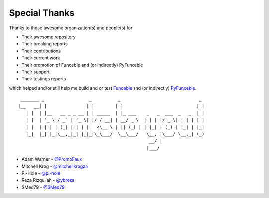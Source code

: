 Special Thanks
##############

Thanks to those awesome organization(s) and people(s) for

*   Their awesome repository
*   Their breaking reports
*   Their contributions
*   Their current work
*   Their promotion of Funceble and (or indirectly) PyFunceble
*   Their support
*   Their testings reports

which helped and/or still help me build and or test `Funceble`_ and (or indirectly) `PyFunceble`_.

::

     _______ _                 _          _                              _
    |__   __| |               | |        | |                            | |
       | |  | |__   __ _ _ __ | | _____  | |_ ___    _   _  ___  _   _  | |
       | |  | '_ \ / _` | '_ \| |/ / __| | __/ _ \  | | | |/ _ \| | | | | |
       | |  | | | | (_| | | | |   <\__ \ | || (_) | | |_| | (_) | |_| | |_|
       |_|  |_| |_|\__,_|_| |_|_|\_\___/  \__\___/   \__, |\___/ \__,_| (_)
                                                      __/ |
                                                     |___/

*   Adam Warner - `@PromoFaux`_
*   Mitchell Krog - `@mitchellkrogza`_
*   Pi-Hole - `@pi-hole`_
*   Reza Rizqullah - `@ybreza`_
*   SMed79 - `@SMed79`_


.. _Funceble: https://github.com/funilrys/funceble
.. _PyFunceble: https://github.com/funilrys/PyFunceble
.. _@PromoFaux: https://github.com/PromoFaux
.. _@mitchellkrogza: https://github.com/mitchellkrogza
.. _@pi-hole: https://github.com/pi-hole/pi-hole
.. _@ybreza: https://github.com/ybreza
.. _@SMed79: https://github.com/SMed79